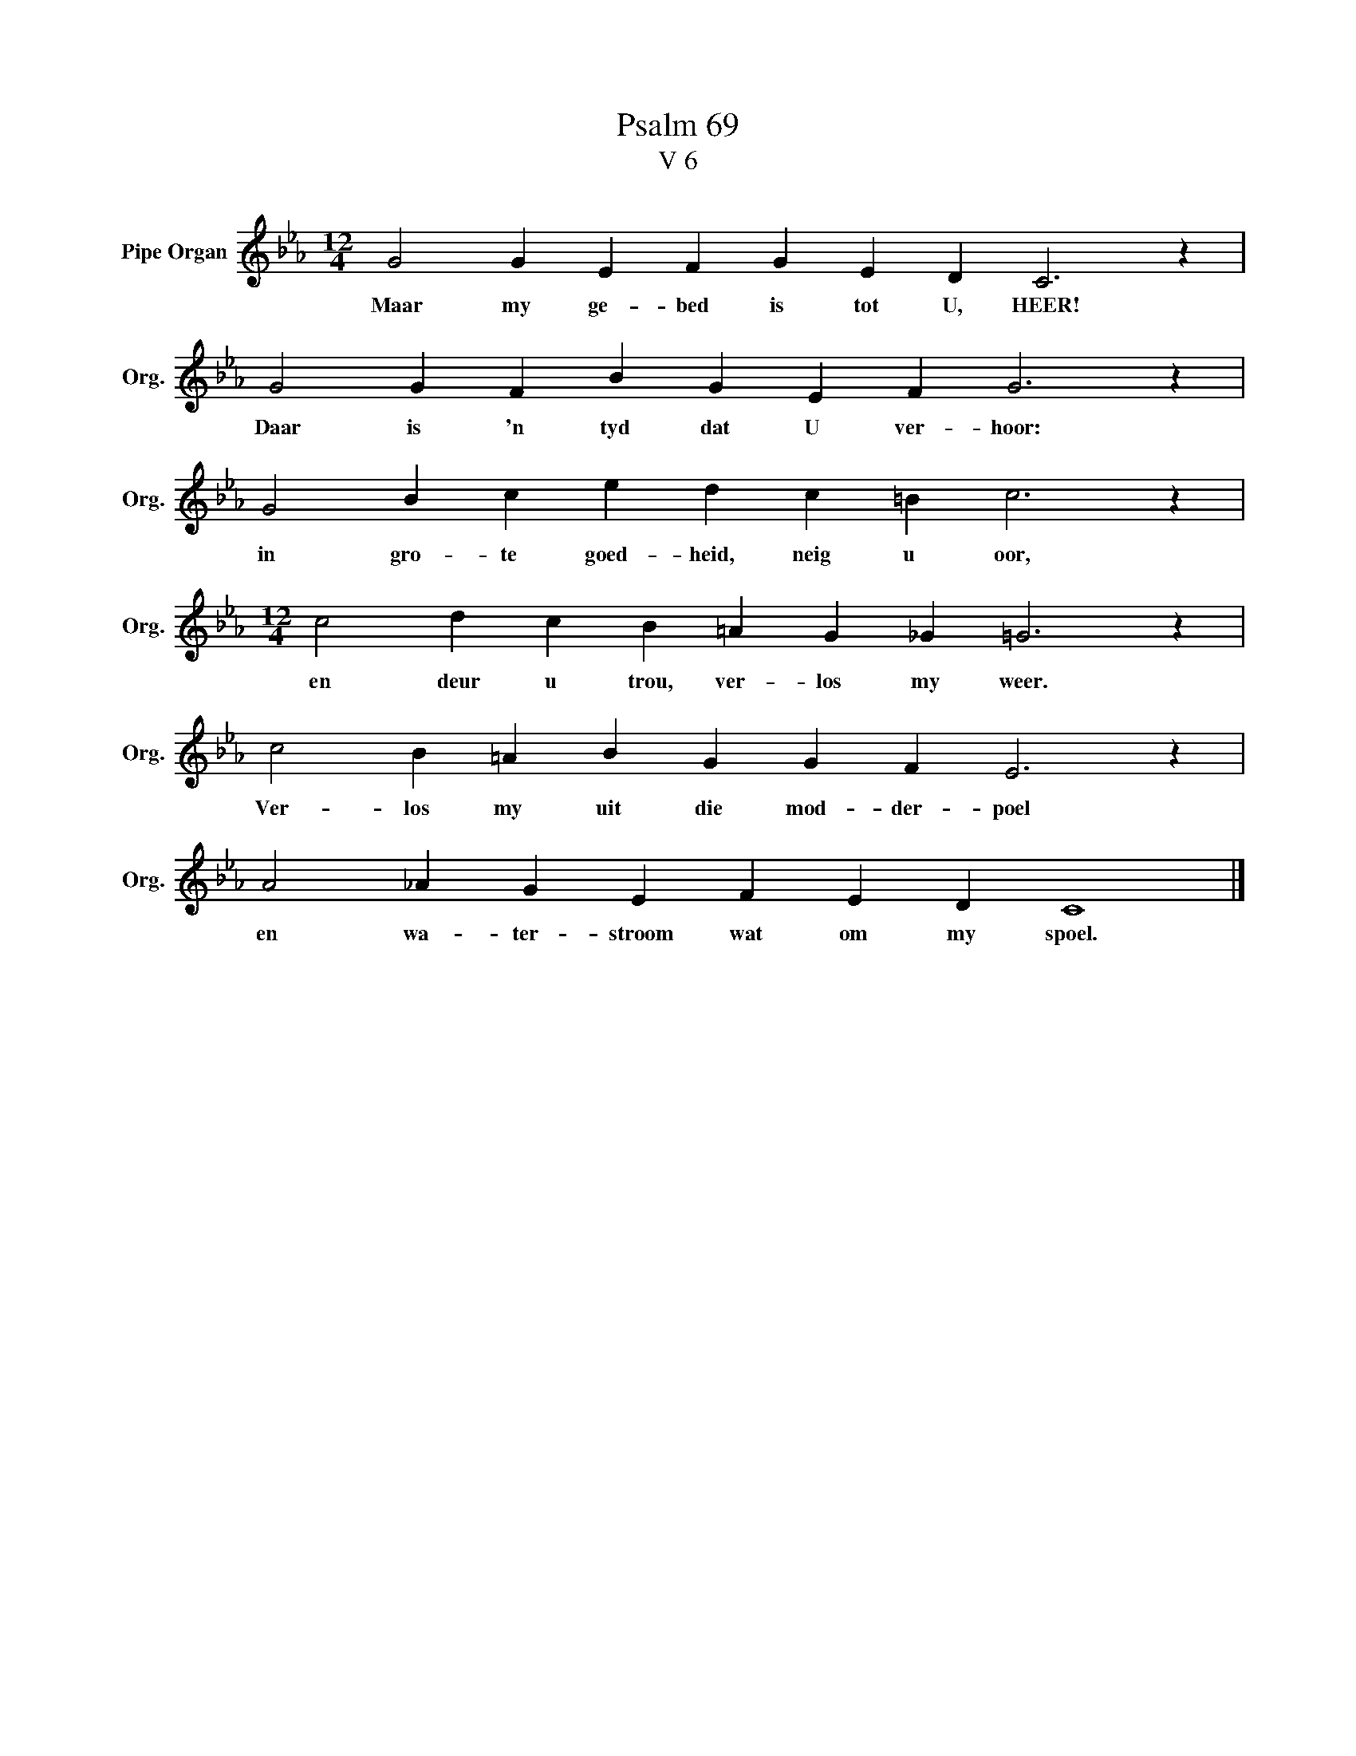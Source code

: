 X:1
T:Psalm 69
T:V 6
L:1/4
M:12/4
I:linebreak $
K:Eb
V:1 treble nm="Pipe Organ" snm="Org."
V:1
 G2 G E F G E D C3 z |$ G2 G F B G E F G3 z |$ G2 B c e d c =B c3 z |$ %3
w: Maar my ge- bed is tot U, HEER!|Daar is 'n tyd dat U ver- hoor:|in gro- te goed- heid, neig u oor,|
[M:12/4] c2 d c B =A G _G =G3 z |$ c2 B =A B G G F E3 z |$ A2 _A G E F E D C4 |] %6
w: en deur u trou, ver- los my weer.|Ver- los my uit die mod- der- poel|en wa- ter- stroom wat om my spoel.|

